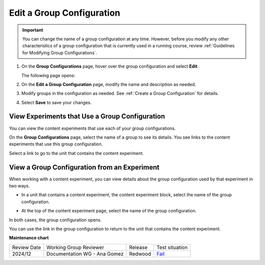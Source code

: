 .. _Edit a Group Configuration:

Edit a Group Configuration
##########################

.. tags:: educator, how-to

.. important:: You can change the name of a group configuration at any time.
   However, before you modify any other characteristics of a group
   configuration that is currently used in a running course, review :ref:`Guidelines for Modifying Group Configurations`.

#. On the **Group Configurations** page, hover over the group configuration and
   select **Edit**.

   .. image:: /_images/educator_how_tos/group_configurations_edit.png
    :width: 800
    :align: center
    :alt: An image of the Group Configurations page with the Edit button
        highlighted.

   The following page opens:

   .. image:: /_images/educator_how_tos/save-group-config.png
    :width: 800
    :align: center
    :alt: An image of the Edit a Group Configuration page.

#. On the **Edit a Group Configuration** page, modify the name and description as
   needed.

#. Modify groups in the configuration as needed. See :ref:`Create a Group
   Configuration` for details.

#. Select **Save** to save your changes.

.. _View Experiments that Use a Group Configuration:

View Experiments that Use a Group Configuration
***********************************************

You can view the content experiments that use each of your group
configurations.

On the **Group Configurations** page, select the name of a group to see its
details. You see links to the content experiments that use this group
configuration.

.. image:: /_images/educator_how_tos/group_configurations_experiments.png
 :alt: An image of a group configuration with the content experiments using the
     configuration circled.
 :width: 800

Select a link to go to the unit that contains the content experiment.


View a Group Configuration from an Experiment
*********************************************

When working with a content experiment, you can view details about the group
configuration used by that experiment in two ways.

* In a unit that contains a content experiment, the content experiment
  block, select the name of the group configuration.

  .. image:: /_images/educator_how_tos/content_experiment_group_config_link.png
   :alt: An image of the content experiment on the unit page with the group
     configuration link circled
   :width: 800

* At the top of the content experiment page, select the name of the group
  configuration.

  .. image:: /_images/educator_how_tos/content_experiment_page_group_config_link.png
   :alt: An image of the content experiment page with the group configuration
       link circled.
   :width: 800

In both cases, the group configuration opens.

.. image:: /_images/educator_how_tos/group_configurations_experiments.png
 :alt: An image of the Group Configuration page with the experiments using it
     circled.
 :width: 800

You can use the link in the group configuration to return to the unit that
contains the content experiment.


.. seealso::
 

 :ref:`Guidelines for Modifying Group Configurations` (concept)

 :ref:`Offering Differentiated Content` (concept)

 :ref:`Overview of Content Experiments` (concept)

 :ref:`Experiment Group Configurations` (reference)

 :ref:`Configure Your Course for Content Experiments` (how-to)

 :ref:`Create a Group Configuration` (how-to)

 :ref:`Delete a Group Configuration` (how to)

**Maintenance chart**

+--------------+------------------------------+----------------+----------------------------------------------------------------+
| Review Date  | Working Group Reviewer       |   Release      |Test situation                                                  |
+--------------+------------------------------+----------------+----------------------------------------------------------------+
| 2024/12      | Documentation WG - Ana Gomez |Redwood         |`Fail <https://github.com/openedx/docs.openedx.org/issues/678>`_|
+--------------+------------------------------+----------------+----------------------------------------------------------------+
